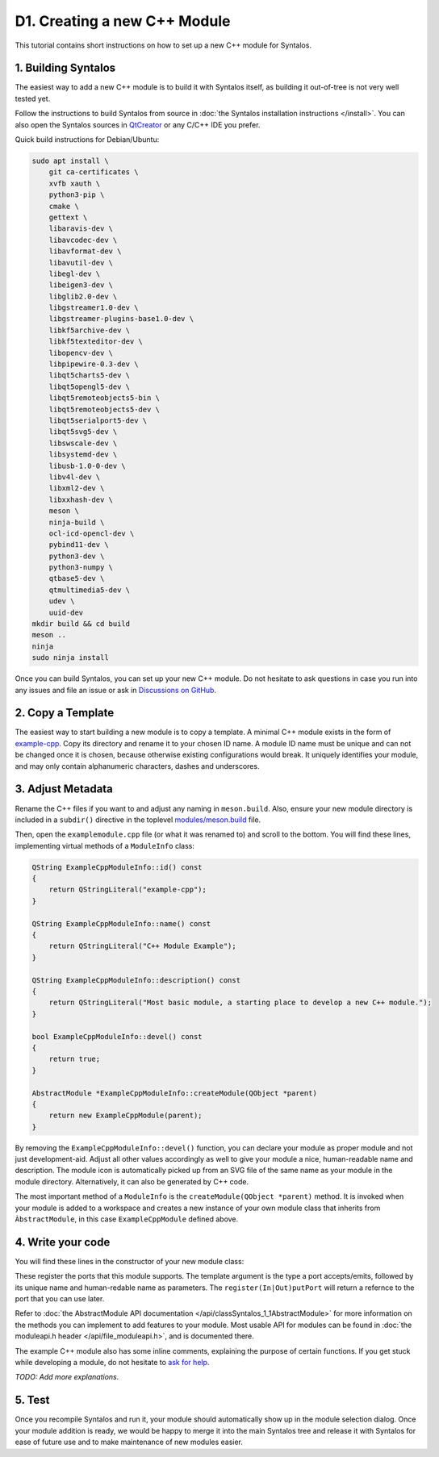 D1. Creating a new C++ Module
#############################

This tutorial contains short instructions on how to set up a new C++ module
for Syntalos.

1. Building Syntalos
====================

The easiest way to add a new C++ module is to build it with Syntalos itself, as building it
out-of-tree is not very well tested yet.

Follow the instructions to build Syntalos from source in :doc:`the Syntalos installation instructions </install>`.
You can also open the Syntalos sources in `QtCreator <https://www.qt.io/product/development-tools>`_ or any C/C++
IDE you prefer.

Quick build instructions for Debian/Ubuntu:

.. code-block:: bash

    sudo apt install \
        git ca-certificates \
        xvfb xauth \
        python3-pip \
        cmake \
        gettext \
        libaravis-dev \
        libavcodec-dev \
        libavformat-dev \
        libavutil-dev \
        libegl-dev \
        libeigen3-dev \
        libglib2.0-dev \
        libgstreamer1.0-dev \
        libgstreamer-plugins-base1.0-dev \
        libkf5archive-dev \
        libkf5texteditor-dev \
        libopencv-dev \
        libpipewire-0.3-dev \
        libqt5charts5-dev \
        libqt5opengl5-dev \
        libqt5remoteobjects5-bin \
        libqt5remoteobjects5-dev \
        libqt5serialport5-dev \
        libqt5svg5-dev \
        libswscale-dev \
        libsystemd-dev \
        libusb-1.0-0-dev \
        libv4l-dev \
        libxml2-dev \
        libxxhash-dev \
        meson \
        ninja-build \
        ocl-icd-opencl-dev \
        pybind11-dev \
        python3-dev \
        python3-numpy \
        qtbase5-dev \
        qtmultimedia5-dev \
        udev \
        uuid-dev
    mkdir build && cd build
    meson ..
    ninja
    sudo ninja install

Once you can build Syntalos, you can set up your new C++ module. Do not hesitate to ask questions in case you run into any issues
and file an issue or ask in `Discussions on GitHub <https://github.com/bothlab/syntalos/discussions>`_.

2. Copy a Template
==================

The easiest way to start building a new module is to copy a template.
A minimal C++ module exists in the form of `example-cpp <https://github.com/bothlab/syntalos/tree/master/modules/example-cpp>`_.
Copy its directory and rename it to your chosen ID name.
A module ID name must be unique and can not be changed once it is chosen, because otherwise existing configurations would break.
It uniquely identifies your module, and may only contain alphanumeric characters, dashes and underscores.


3. Adjust Metadata
==================

Rename the C++ files if you want to and adjust any naming in ``meson.build``. Also, ensure your new module directory
is included in a ``subdir()`` directive in the toplevel
`modules/meson.build <https://github.com/bothlab/syntalos/blob/master/modules/meson.build>`_ file.

Then, open the ``examplemodule.cpp`` file (or what it was renamed to) and scroll to the bottom.
You will find these lines, implementing virtual methods of a ``ModuleInfo`` class:

.. code-block:: cpp

    QString ExampleCppModuleInfo::id() const
    {
        return QStringLiteral("example-cpp");
    }

    QString ExampleCppModuleInfo::name() const
    {
        return QStringLiteral("C++ Module Example");
    }

    QString ExampleCppModuleInfo::description() const
    {
        return QStringLiteral("Most basic module, a starting place to develop a new C++ module.");
    }

    bool ExampleCppModuleInfo::devel() const
    {
        return true;
    }

    AbstractModule *ExampleCppModuleInfo::createModule(QObject *parent)
    {
        return new ExampleCppModule(parent);
    }

By removing the ``ExampleCppModuleInfo::devel()`` function, you can declare your module as proper module and not just development-aid.
Adjust all other values accordingly as well to give your module a nice, human-readable name and description.
The module icon is automatically picked up from an SVG file of the same name as your module in the module directory.
Alternatively, it can also be generated by C++ code.

The most important method of a ``ModuleInfo`` is the ``createModule(QObject *parent)`` method.
It is invoked when your module is added to a workspace and creates a new instance of your own module class that inherits
from ``ÀbstractModule``, in this case ``ExampleCppModule`` defined above.

4. Write your code
==================

You will find these lines in the constructor of your new module class:

.. code-block:: cpp
    m_frameIn = registerInputPort<Frame>(QStringLiteral("frames-in"), QStringLiteral("Frames In"));
    m_frameOut = registerOutputPort<Frame>(QStringLiteral("frames-out"), QStringLiteral("Frames Out"));

These register the ports that this module supports. The template argument is the type a port accepts/emits, followed by its unique name
and human-redable name as parameters. The ``register(In|Out)putPort`` will return a refernce to the port that you can use later.

Refer to :doc:`the AbstractModule API documentation </api/classSyntalos_1_1AbstractModule>` for more information on the methods you
can implement to add features to your module.
Most usable API for modules can be found in :doc:`the moduleapi.h header </api/file_moduleapi.h>`, and is documented there.

The example C++ module also has some inline comments, explaining the purpose of certain functions.
If you get stuck while developing a module, do not hesitate to `ask for help <https://github.com/bothlab/syntalos/discussions>`_.

`TODO: Add more explanations.`


5. Test
=======

Once you recompile Syntalos and run it, your module should automatically show up in the module selection dialog.
Once your module addition is ready, we would be happy to merge it into the main Syntalos tree and release it with
Syntalos for ease of future use and to make maintenance of new modules easier.
